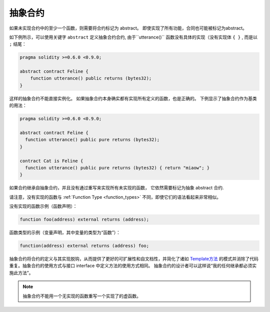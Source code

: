 
.. index:: ! contract;abstract, ! abstract contract

.. _abstract-contract:

******************
抽象合约
******************

如果未实现合约中的至少一个函数，则需要将合约标记为 abstract。
即使实现了所有功能，合同也可能被标记为abstract。


如下例所示，可以使用关键字 ``abstract`` 定义抽象合约合约, 由于``utterance()`` 函数没有具体的实现（没有实现体 ``{ }`` , 而是以 ``;`` 结尾：

.. code-block:: solidity

    pragma solidity >=0.6.0 <0.9.0;

    abstract contract Feline {
        function utterance() public returns (bytes32);
    }


这样的抽象合约不能直接实例化。 如果抽象合约本身确实都有实现所有定义的函数，也是正确的。
下例显示了抽象合约作为基类的用法：

.. code-block:: solidity

    pragma solidity >=0.6.0 <0.9.0;

    abstract contract Feline {
      function utterance() public pure returns (bytes32);
    }

    contract Cat is Feline {
      function utterance() public pure returns (bytes32) { return "miaow"; }
    }

如果合约继承自抽象合约，并且没有通过重写来实现所有未实现的函数， 它依然需要标记为抽象 abstract 合约.



请注意，没有实现的函数与 :ref:`Function Type <function_types>` 不同，即使它们的语法看起来非常相似。

没有实现的函数示例（函数声明）：

.. code-block:: solidity

    function foo(address) external returns (address);

函数类型的示例（变量声明，其中变量的类型为“函数”）：

.. code-block:: solidity

    function(address) external returns (address) foo;


抽象合约将合约的定义与其实现脱钩，从而提供了更好的可扩展性和自文档性，并简化了诸如 `Template方法 <https://en.wikipedia.org/wiki/Template_method_pattern>`_ 的模式并消除了代码重复。抽象合约的使用方式与接口 interface 中定义方法的使用方式相同。 抽象合约的设计者可以这样说“我的任何继承都必须实施此方法”。


.. note::

  抽象合约不能用一个无实现的函数重写一个实现了的虚函数。
